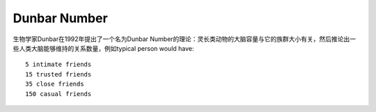 Dunbar Number
#############

生物学家Dunbar在1992年提出了一个名为Dunbar Number的理论：灵长类动物的大脑容量与它的族群大小有关，然后推论出一些人类大脑能够维持的关系数量，例如typical person would have::

    5 intimate friends
    15 trusted friends
    35 close friends
    150 casual friends





